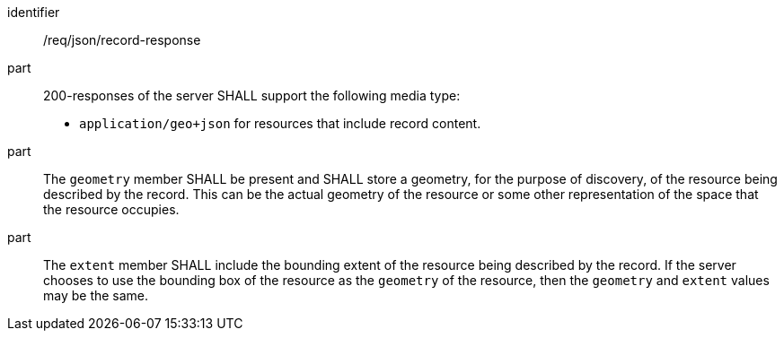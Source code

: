 [[req_json-record-response]]

//[width="90%",cols="2,6a"]
//|===
//^|*Requirement {counter:req-id}* |*/req/json/record-response*
//^|A |200-responses of the server SHALL support the following media type:
//
//* `application/geo+json` for resources that include record content.
//
//^|B |The `geometry` member SHALL be present and SHALL store a geometry, for the purpose of discovery, of the resource being described by the record.  This can be the actual geometry of the resource or some other representation of the space that the resource occupies.
//^|C |The `extent` member SHALL include the bounding extent of the resource being described by the record.  If the server chooses to use the bounding box of the resource as the `geometry` of the resource, then the `geometry` and `extent` values may be the same.
//|===


[requirement]
====
[%metadata]
identifier:: /req/json/record-response
part:: 200-responses of the server SHALL support the following media type:
+
* `application/geo+json` for resources that include record content.

part:: The `geometry` member SHALL be present and SHALL store a geometry, for the purpose of discovery, of the resource being described by the record.  This can be the actual geometry of the resource or some other representation of the space that the resource occupies.
part:: The `extent` member SHALL include the bounding extent of the resource being described by the record.  If the server chooses to use the bounding box of the resource as the `geometry` of the resource, then the `geometry` and `extent` values may be the same.
====